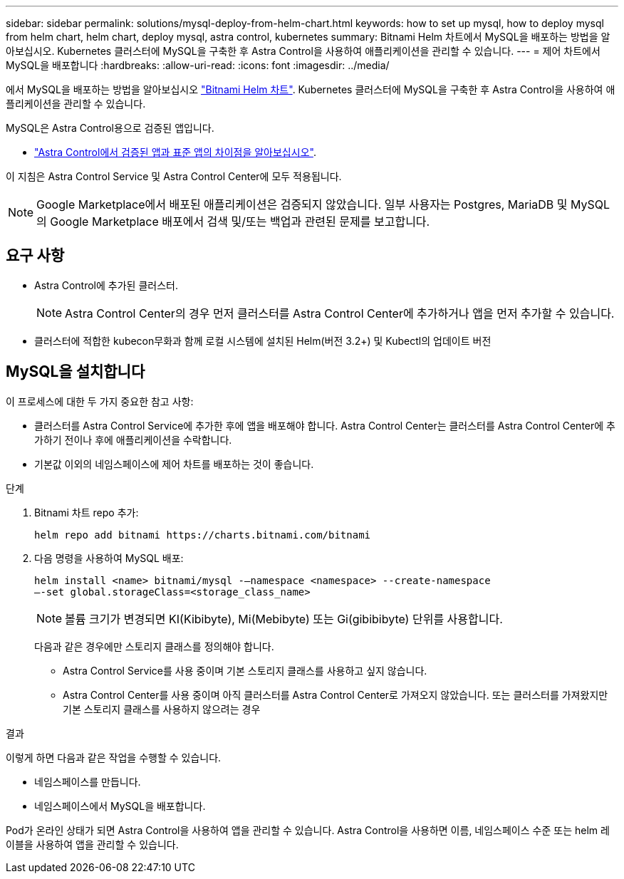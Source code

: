 ---
sidebar: sidebar 
permalink: solutions/mysql-deploy-from-helm-chart.html 
keywords: how to set up mysql, how to deploy mysql from helm chart, helm chart, deploy mysql, astra control, kubernetes 
summary: Bitnami Helm 차트에서 MySQL을 배포하는 방법을 알아보십시오. Kubernetes 클러스터에 MySQL을 구축한 후 Astra Control을 사용하여 애플리케이션을 관리할 수 있습니다. 
---
= 제어 차트에서 MySQL을 배포합니다
:hardbreaks:
:allow-uri-read: 
:icons: font
:imagesdir: ../media/


에서 MySQL을 배포하는 방법을 알아보십시오 https://bitnami.com/stack/mysql/helm["Bitnami Helm 차트"^]. Kubernetes 클러스터에 MySQL을 구축한 후 Astra Control을 사용하여 애플리케이션을 관리할 수 있습니다.

MySQL은 Astra Control용으로 검증된 앱입니다.

* link:../concepts/validated-vs-standard.html#validated-apps["Astra Control에서 검증된 앱과 표준 앱의 차이점을 알아보십시오"^].


이 지침은 Astra Control Service 및 Astra Control Center에 모두 적용됩니다.


NOTE: Google Marketplace에서 배포된 애플리케이션은 검증되지 않았습니다. 일부 사용자는 Postgres, MariaDB 및 MySQL의 Google Marketplace 배포에서 검색 및/또는 백업과 관련된 문제를 보고합니다.



== 요구 사항

* Astra Control에 추가된 클러스터.
+

NOTE: Astra Control Center의 경우 먼저 클러스터를 Astra Control Center에 추가하거나 앱을 먼저 추가할 수 있습니다.

* 클러스터에 적합한 kubecon무화과 함께 로컬 시스템에 설치된 Helm(버전 3.2+) 및 Kubectl의 업데이트 버전




== MySQL을 설치합니다

이 프로세스에 대한 두 가지 중요한 참고 사항:

* 클러스터를 Astra Control Service에 추가한 후에 앱을 배포해야 합니다. Astra Control Center는 클러스터를 Astra Control Center에 추가하기 전이나 후에 애플리케이션을 수락합니다.
* 기본값 이외의 네임스페이스에 제어 차트를 배포하는 것이 좋습니다.


.단계
. Bitnami 차트 repo 추가:
+
[listing]
----
helm repo add bitnami https://charts.bitnami.com/bitnami
----
. 다음 명령을 사용하여 MySQL 배포:
+
[listing]
----
helm install <name> bitnami/mysql -–namespace <namespace> --create-namespace
–-set global.storageClass=<storage_class_name>
----
+

NOTE: 볼륨 크기가 변경되면 KI(Kibibyte), Mi(Mebibyte) 또는 Gi(gibibibyte) 단위를 사용합니다.

+
다음과 같은 경우에만 스토리지 클래스를 정의해야 합니다.

+
** Astra Control Service를 사용 중이며 기본 스토리지 클래스를 사용하고 싶지 않습니다.
** Astra Control Center를 사용 중이며 아직 클러스터를 Astra Control Center로 가져오지 않았습니다. 또는 클러스터를 가져왔지만 기본 스토리지 클래스를 사용하지 않으려는 경우




.결과
이렇게 하면 다음과 같은 작업을 수행할 수 있습니다.

* 네임스페이스를 만듭니다.
* 네임스페이스에서 MySQL을 배포합니다.


Pod가 온라인 상태가 되면 Astra Control을 사용하여 앱을 관리할 수 있습니다. Astra Control을 사용하면 이름, 네임스페이스 수준 또는 helm 레이블을 사용하여 앱을 관리할 수 있습니다.
